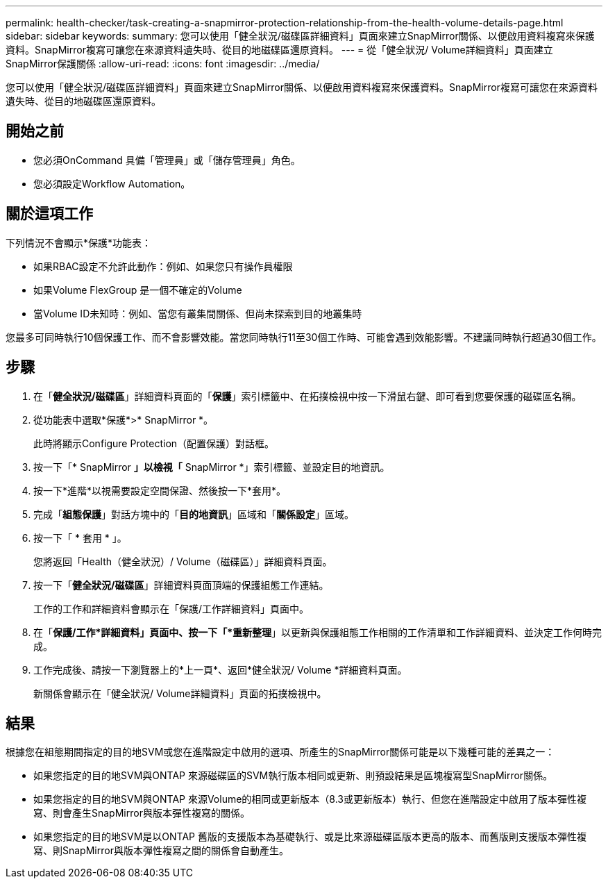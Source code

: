 ---
permalink: health-checker/task-creating-a-snapmirror-protection-relationship-from-the-health-volume-details-page.html 
sidebar: sidebar 
keywords:  
summary: 您可以使用「健全狀況/磁碟區詳細資料」頁面來建立SnapMirror關係、以便啟用資料複寫來保護資料。SnapMirror複寫可讓您在來源資料遺失時、從目的地磁碟區還原資料。 
---
= 從「健全狀況/ Volume詳細資料」頁面建立SnapMirror保護關係
:allow-uri-read: 
:icons: font
:imagesdir: ../media/


[role="lead"]
您可以使用「健全狀況/磁碟區詳細資料」頁面來建立SnapMirror關係、以便啟用資料複寫來保護資料。SnapMirror複寫可讓您在來源資料遺失時、從目的地磁碟區還原資料。



== 開始之前

* 您必須OnCommand 具備「管理員」或「儲存管理員」角色。
* 您必須設定Workflow Automation。




== 關於這項工作

下列情況不會顯示*保護*功能表：

* 如果RBAC設定不允許此動作：例如、如果您只有操作員權限
* 如果Volume FlexGroup 是一個不確定的Volume
* 當Volume ID未知時：例如、當您有叢集間關係、但尚未探索到目的地叢集時


您最多可同時執行10個保護工作、而不會影響效能。當您同時執行11至30個工作時、可能會遇到效能影響。不建議同時執行超過30個工作。



== 步驟

. 在「*健全狀況/磁碟區*」詳細資料頁面的「*保護*」索引標籤中、在拓撲檢視中按一下滑鼠右鍵、即可看到您要保護的磁碟區名稱。
. 從功能表中選取*保護*>* SnapMirror *。
+
此時將顯示Configure Protection（配置保護）對話框。

. 按一下「* SnapMirror *」以檢視「* SnapMirror *」索引標籤、並設定目的地資訊。
. 按一下*進階*以視需要設定空間保證、然後按一下*套用*。
. 完成「*組態保護*」對話方塊中的「*目的地資訊*」區域和「*關係設定*」區域。
. 按一下「 * 套用 * 」。
+
您將返回「Health（健全狀況）/ Volume（磁碟區）」詳細資料頁面。

. 按一下「*健全狀況/磁碟區*」詳細資料頁面頂端的保護組態工作連結。
+
工作的工作和詳細資料會顯示在「保護/工作詳細資料」頁面中。

. 在「*保護/工作*詳細資料」頁面中、按一下「*重新整理*」以更新與保護組態工作相關的工作清單和工作詳細資料、並決定工作何時完成。
. 工作完成後、請按一下瀏覽器上的*上一頁*、返回*健全狀況/ Volume *詳細資料頁面。
+
新關係會顯示在「健全狀況/ Volume詳細資料」頁面的拓撲檢視中。





== 結果

根據您在組態期間指定的目的地SVM或您在進階設定中啟用的選項、所產生的SnapMirror關係可能是以下幾種可能的差異之一：

* 如果您指定的目的地SVM與ONTAP 來源磁碟區的SVM執行版本相同或更新、則預設結果是區塊複寫型SnapMirror關係。
* 如果您指定的目的地SVM與ONTAP 來源Volume的相同或更新版本（8.3或更新版本）執行、但您在進階設定中啟用了版本彈性複寫、則會產生SnapMirror與版本彈性複寫的關係。
* 如果您指定的目的地SVM是以ONTAP 舊版的支援版本為基礎執行、或是比來源磁碟區版本更高的版本、而舊版則支援版本彈性複寫、則SnapMirror與版本彈性複寫之間的關係會自動產生。

